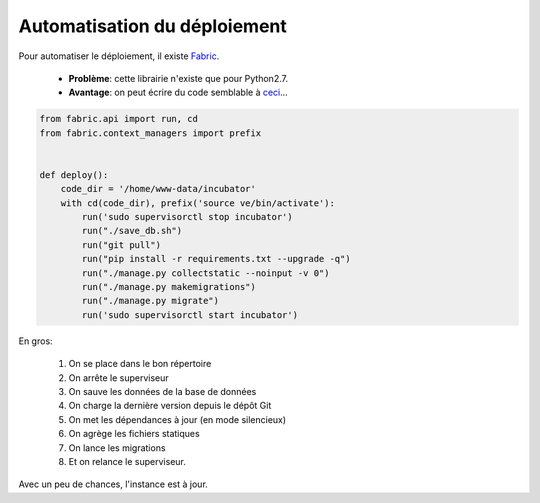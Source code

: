 *****************************
Automatisation du déploiement
*****************************

Pour automatiser le déploiement, il existe `Fabric <http://www.fabfile.org/>`_. 

 * **Problème**: cette librairie n'existe que pour Python2.7. 
 * **Avantage**: on peut écrire du code semblable à `ceci <https://github.com/UrLab/incubator/blob/master/fabfile.py>`_...

.. code-block:: python

    from fabric.api import run, cd
    from fabric.context_managers import prefix


    def deploy():
        code_dir = '/home/www-data/incubator'
        with cd(code_dir), prefix('source ve/bin/activate'):
            run('sudo supervisorctl stop incubator')
            run("./save_db.sh")
            run("git pull")
            run("pip install -r requirements.txt --upgrade -q")
            run("./manage.py collectstatic --noinput -v 0")
            run("./manage.py makemigrations")
            run("./manage.py migrate")
            run('sudo supervisorctl start incubator')

En gros: 

 1. On se place dans le bon répertoire
 2. On arrête le superviseur
 3. On sauve les données de la base de données
 4. On charge la dernière version depuis le dépôt Git
 5. On met les dépendances à jour (en mode silencieux)
 6. On agrège les fichiers statiques
 7. On lance les migrations
 8. Et on relance le superviseur.
 
Avec un peu de chances, l'instance est à jour.
